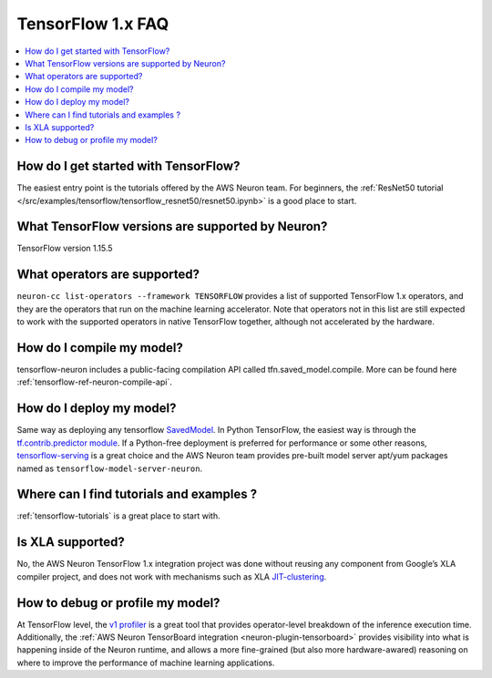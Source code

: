 .. _tf1_faq:

TensorFlow 1.x FAQ
===================

.. contents::
   :local:
   :depth: 1

How do I get started with TensorFlow?
-------------------------------------

The easiest entry point is the tutorials offered by the AWS Neuron team. For beginners, the :ref:`ResNet50 tutorial </src/examples/tensorflow/tensorflow_resnet50/resnet50.ipynb>` is a good place to start.

What TensorFlow versions are supported by Neuron?
-------------------------------------------------

TensorFlow version 1.15.5

What operators are supported?
-----------------------------
``neuron-cc list-operators --framework TENSORFLOW`` provides a list of supported TensorFlow 1.x operators, and they are the operators that run on the machine learning accelerator. Note that operators not in this list are still expected to work with the supported operators in native TensorFlow together, although not accelerated by the hardware.

How do I compile my model?
--------------------------

tensorflow-neuron includes a public-facing compilation API called tfn.saved_model.compile. More can be found here :ref:`tensorflow-ref-neuron-compile-api`.

How do I deploy my model?
-------------------------

Same way as deploying any tensorflow `SavedModel <https://github.com/tensorflow/docs/blob/master/site/en/r1/guide/saved_model.md#save-and-restore-models>`_. In Python TensorFlow, the easiest way is through the `tf.contrib.predictor module <https://docs.w3cub.com/tensorflow~python/tf/contrib/predictor/from_saved_model>`_. If a Python-free deployment is preferred for performance or some other reasons, `tensorflow-serving <https://www.tensorflow.org/tfx/guide/serving>`_ is a great choice and the AWS Neuron team provides pre-built model server apt/yum packages named as ``tensorflow-model-server-neuron``.

Where can I find tutorials and examples ?
----------------------------------------------------------

:ref:`tensorflow-tutorials` is a great place to start with.

Is XLA supported?
-----------------

No, the AWS Neuron TensorFlow 1.x integration project was done without reusing any component from Google’s XLA compiler project, and does not work with mechanisms such as XLA `JIT-clustering <https://www.tensorflow.org/xla/tutorials/autoclustering_xla>`_.

How to debug or profile my model?
-----------------------------

At TensorFlow level, the `v1 profiler <https://www.tensorflow.org/api_docs/python/tf/compat/v1/profiler/Profiler>`_ is a great tool that provides operator-level breakdown of the inference execution time. Additionally, the :ref:`AWS Neuron TensorBoard integration <neuron-plugin-tensorboard>` provides visibility into what is happening inside of the Neuron runtime, and allows a more fine-grained (but also more hardware-awared) reasoning on where to improve the performance of machine learning applications.
